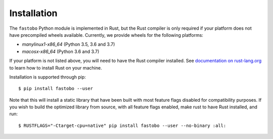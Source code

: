 Installation
============

The ``fastobo`` Python module is implemented in Rust, but the Rust compiler
is only required if your platform does not have precompiled wheels available.
Currently, we provide wheels for the following platforms:

* `manylinux1-x86_64` (Python 3.5, 3.6 and 3.7)
* `macosx-x86_64` (Python 3.6 and 3.7)

If your platform is not listed above, you will need to have the Rust compiler
installed. See `documentation on rust-lang.org <https://forge.rust-lang.org/other-installation-methods.html>`_
to learn how to install Rust on your machine.

Installation is supported through pip::

  $ pip install fastobo --user

Note that this will install a static library that have been built with most
feature flags disabled for compatibility purposes. If you wish to build the
optimized library from source, with all feature flags enabled, make rust to
have Rust installed, and run::

  $ RUSTFLAGS="-Ctarget-cpu=native" pip install fastobo --user --no-binary :all:
